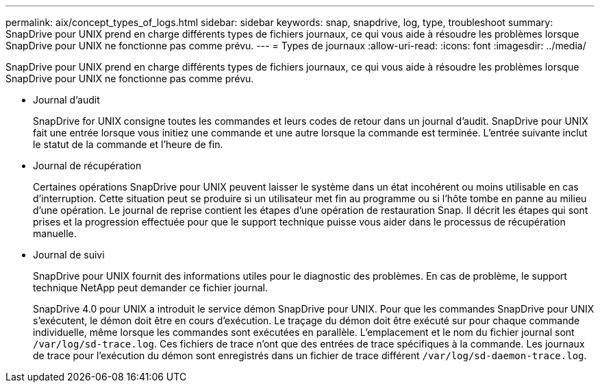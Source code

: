 ---
permalink: aix/concept_types_of_logs.html 
sidebar: sidebar 
keywords: snap, snapdrive, log, type, troubleshoot 
summary: SnapDrive pour UNIX prend en charge différents types de fichiers journaux, ce qui vous aide à résoudre les problèmes lorsque SnapDrive pour UNIX ne fonctionne pas comme prévu. 
---
= Types de journaux
:allow-uri-read: 
:icons: font
:imagesdir: ../media/


[role="lead"]
SnapDrive pour UNIX prend en charge différents types de fichiers journaux, ce qui vous aide à résoudre les problèmes lorsque SnapDrive pour UNIX ne fonctionne pas comme prévu.

* Journal d'audit
+
SnapDrive for UNIX consigne toutes les commandes et leurs codes de retour dans un journal d'audit. SnapDrive pour UNIX fait une entrée lorsque vous initiez une commande et une autre lorsque la commande est terminée. L'entrée suivante inclut le statut de la commande et l'heure de fin.

* Journal de récupération
+
Certaines opérations SnapDrive pour UNIX peuvent laisser le système dans un état incohérent ou moins utilisable en cas d'interruption. Cette situation peut se produire si un utilisateur met fin au programme ou si l'hôte tombe en panne au milieu d'une opération. Le journal de reprise contient les étapes d'une opération de restauration Snap. Il décrit les étapes qui sont prises et la progression effectuée pour que le support technique puisse vous aider dans le processus de récupération manuelle.

* Journal de suivi
+
SnapDrive pour UNIX fournit des informations utiles pour le diagnostic des problèmes. En cas de problème, le support technique NetApp peut demander ce fichier journal.

+
SnapDrive 4.0 pour UNIX a introduit le service démon SnapDrive pour UNIX. Pour que les commandes SnapDrive pour UNIX s'exécutent, le démon doit être en cours d'exécution. Le traçage du démon doit être exécuté sur pour chaque commande individuelle, même lorsque les commandes sont exécutées en parallèle. L'emplacement et le nom du fichier journal sont `/var/log/sd-trace.log`. Ces fichiers de trace n'ont que des entrées de trace spécifiques à la commande. Les journaux de trace pour l'exécution du démon sont enregistrés dans un fichier de trace différent `/var/log/sd-daemon-trace.log`.



